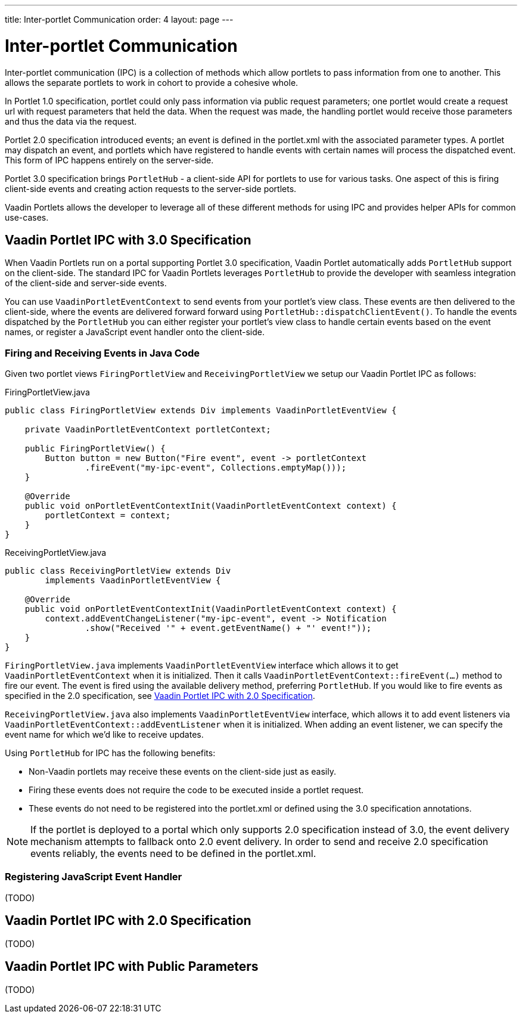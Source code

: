 ---
title: Inter-portlet Communication
order: 4
layout: page
---

= Inter-portlet Communication

Inter-portlet communication (IPC) is a collection of methods which allow portlets to pass information from one to another.
This allows the separate portlets to work in cohort to provide a cohesive whole.

In Portlet 1.0 specification, portlet could only pass information via public request parameters; one portlet would create a request url with request parameters that held the data.
When the request was made, the handling portlet would receive those parameters and thus the data via the request.

Portlet 2.0 specification introduced events; an event is defined in the portlet.xml with the associated parameter types.
A portlet may dispatch an event, and portlets which have registered to handle events with certain names will process the dispatched event.
This form of IPC happens entirely on the server-side.

Portlet 3.0 specification brings `PortletHub` - a client-side API for portlets to use for various tasks.
One aspect of this is firing client-side events and creating action requests to the server-side portlets.

Vaadin Portlets allows the developer to leverage all of these different methods for using IPC and provides helper APIs for common use-cases.

== Vaadin Portlet IPC with 3.0 Specification

When Vaadin Portlets run on a portal supporting Portlet 3.0 specification, Vaadin Portlet automatically adds `PortletHub` support on the client-side.
The standard IPC for Vaadin Portlets leverages `PortletHub` to provide the developer with seamless integration of the client-side and server-side events.

You can use `VaadinPortletEventContext` to send events from your portlet's view class.
These events are then delivered to the client-side, where the events are delivered forward forward using `PortletHub::dispatchClientEvent()`.
To handle the events dispatched by the `PortletHub` you can either register your portlet's view class to handle certain events based on the event names, or register a JavaScript event handler onto the client-side.

=== Firing and Receiving Events in Java Code

Given two portlet views `FiringPortletView` and `ReceivingPortletView` we setup our Vaadin Portlet IPC as follows:

.FiringPortletView.java
[source,java]
----
public class FiringPortletView extends Div implements VaadinPortletEventView {

    private VaadinPortletEventContext portletContext;

    public FiringPortletView() {
        Button button = new Button("Fire event", event -> portletContext
                .fireEvent("my-ipc-event", Collections.emptyMap()));
    }

    @Override
    public void onPortletEventContextInit(VaadinPortletEventContext context) {
        portletContext = context;
    }
}
----

.ReceivingPortletView.java
[source,java]
----
public class ReceivingPortletView extends Div
        implements VaadinPortletEventView {

    @Override
    public void onPortletEventContextInit(VaadinPortletEventContext context) {
        context.addEventChangeListener("my-ipc-event", event -> Notification
                .show("Received '" + event.getEventName() + "' event!"));
    }
}
----

`FiringPortletView.java` implements `VaadinPortletEventView` interface which allows it to get `VaadinPortletEventContext` when it is initialized.
Then it calls `VaadinPortletEventContext::fireEvent(...)` method to fire our event.
The event is fired using the available delivery method, preferring `PortletHub`.
If you would like to fire events as specified in the 2.0 specification, see <<ipc-20>>.

`ReceivingPortletView.java` also implements `VaadinPortletEventView` interface, which allows it to add event listeners via `VaadinPortletEventContext::addEventListener` when it is initialized.
When adding an event listener, we can specify the event name for which we'd like to receive updates.

Using `PortletHub` for IPC has the following benefits:

- Non-Vaadin portlets may receive these events on the client-side just as easily.
- Firing these events does not require the code to be executed inside a portlet request.
- These events do not need to be registered into the portlet.xml or defined using the 3.0 specification annotations.

[NOTE]
If the portlet is deployed to a portal which only supports 2.0 specification instead of 3.0, the event delivery mechanism attempts to fallback onto 2.0 event delivery.
In order to send and receive 2.0 specification events reliably, the events need to be defined in the portlet.xml.

=== Registering JavaScript Event Handler
(TODO)

[#ipc-20]
== Vaadin Portlet IPC with 2.0 Specification
(TODO)

== Vaadin Portlet IPC with Public Parameters
(TODO)
